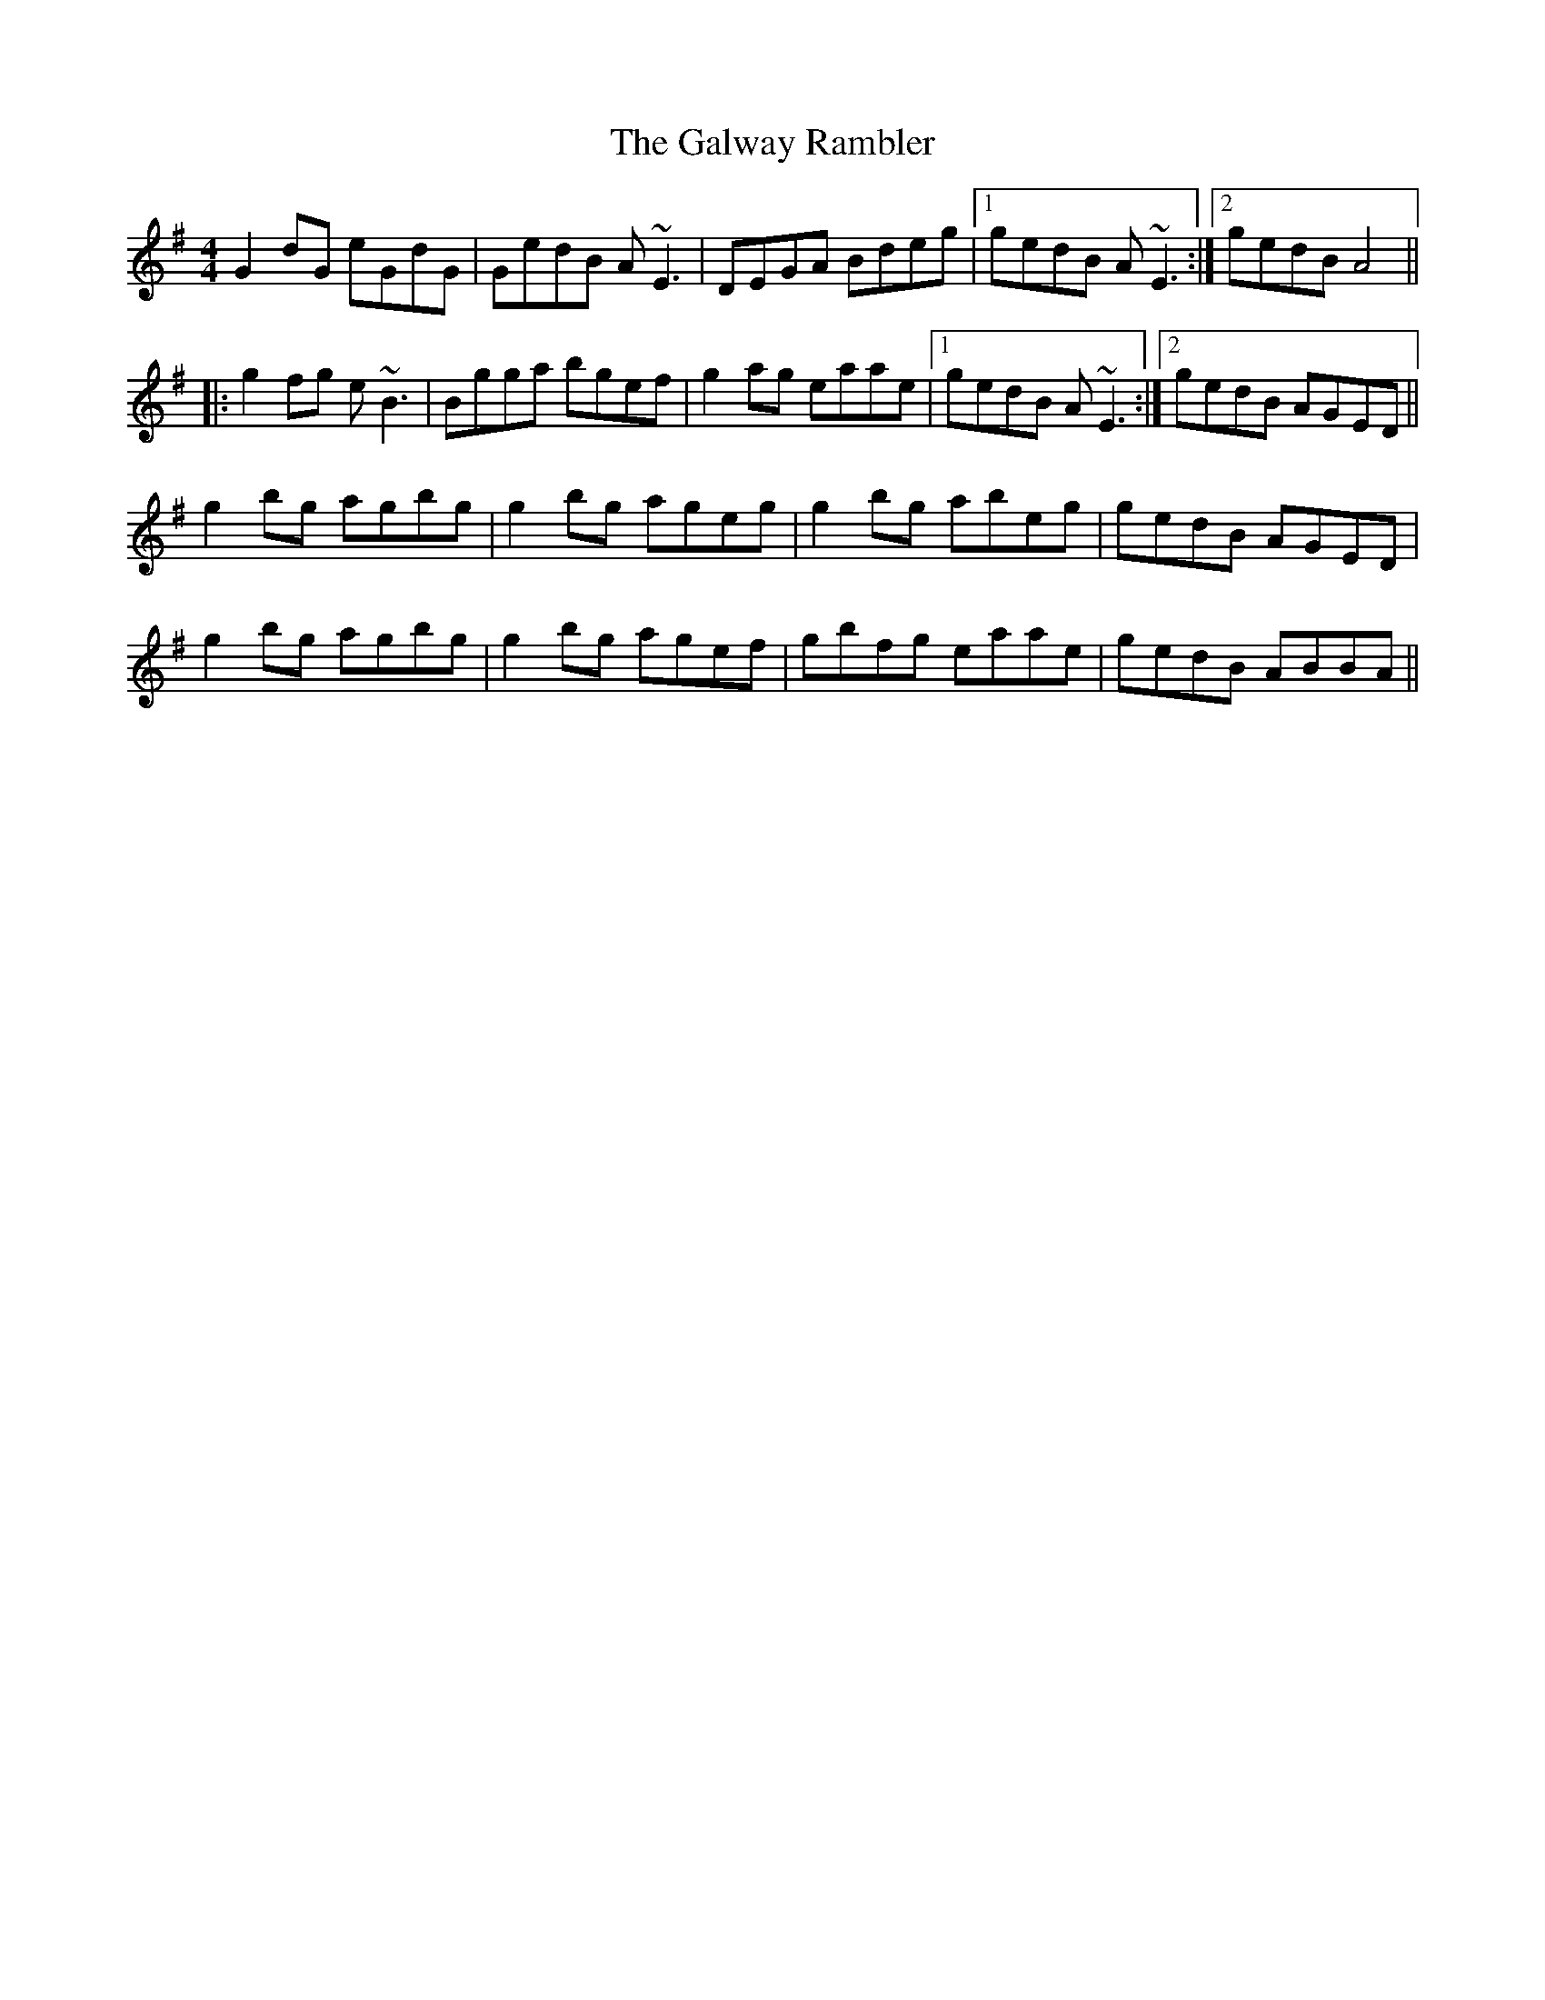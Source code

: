 X: 14425
T: Galway Rambler, The
R: reel
M: 4/4
K: Gmajor
G2 dG eGdG|GedB A~E3|DEGA Bdeg|1 gedB A~E3:|2 gedB A4||
|:g2fg e~B3|Bgga bgef|g2 ag eaae|1 gedB A~E3:|2 gedB AGED||
g2bg agbg|g2bg ageg|g2bg abeg|gedB AGED|
g2bg agbg|g2bg agef|gbfg eaae|gedB ABBA||

